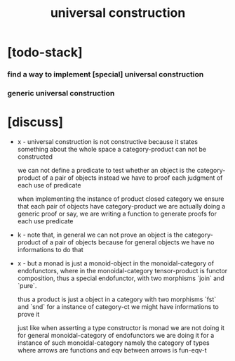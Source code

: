 #+title: universal construction

* [todo-stack]

*** find a way to implement [special] universal construction

*** generic universal construction

* [discuss]

  - x -
    universal construction is not constructive
    because it states something about the whole space
    a category-product can not be constructed

    we can not define a predicate to test
    whether an object is the category-product of a pair of objects
    instead we have to proof each judgment of each use of predicate

    when implementing the instance of product closed category
    we ensure that each pair of objects have category-product
    we are actually doing a generic proof
    or say, we are writing a function
    to generate proofs for each use predicate

  - k -
    note that, in general we can not prove
    an object is the category-product of a pair of objects
    because for general objects we have no informations to do that

  - x -
    but
    a monad is just a monoid-object in the monoidal-category of endofunctors,
    where in the monoidal-category tensor-product is functor composition,
    thus a special endofunctor, with two morphisms `join` and `pure`.

    thus
    a product is just a object in a category
    with two morphisms `fst` and `snd`
    for a instance of category-ct
    we might have informations to prove it

    just like
    when asserting a type constructor is monad
    we are not doing it for general monoidal-category of endofunctors
    we are doing it for a instance of such monoidal-category
    namely the category of types
    where arrows are functions
    and eqv between arrows is fun-eqv-t
